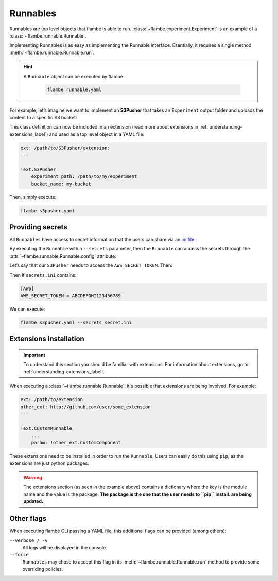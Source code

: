 .. _understanding-runnables_label:

=========
Runnables
=========

Runnables are top level objects that flambé is able to run.
:class:`~flambe.experiment.Experiment` is an example of a :class:`~flambe.runnable.Runnable`.
 
Implementing Runnables is as easy as implementing the Runnable interface.
Esentially, it requires a single method :meth:`~flambe.runnable.Runnable.run`.
 
.. hint::
  A ``Runnable`` object can be executed by flambé: 

    .. code-block:: bash

         flambe runnable.yaml

For example, let’s imagine we want to implement an **S3Pusher** that takes
an ``Experiment`` output folder and uploads the content to a specific S3 bucket:
 
.. code-block:: python
    :linenos:

    from flambe.runnable import Runnable

    class S3Pusher(Runnable):

        def __init__(self, experiment_path: str, bucket_name: str) -> None:
            super().__init__()
            self.experiment_path = experiment_path
            self.bucket_name = bucket_name

        def run(self, **kwargs) -> None:
            """Upload a local folder to a S3 bucket"""

            # Code to upload to S3 bucket
            S3_client = boto3.client("s3")
            for root, dirs, files in os.walk(self.experiment_path):
                for f in files:
                    s3C.upload_file(os.path.join(root, f), self.bucketname, f)

This class definition can now be included in an extension (read more about extensions
in :ref:`understanding-extensions_label`) and used as a top level object in a YAML file.

.. code-block:: yaml

    ext: /path/to/S3Pusher/extension:
    ---

    !ext.S3Pusher
        experiment_path: /path/to/my/experiment 
        bucket_name: my-bucket

Then, simply execute:

.. code:: bash
 
     flambe s3pusher.yaml

.. _understanding-providing-secrets_label: 

Providing secrets
-----------------

All ``Runnables`` have access to secret information that the users can share via 
an `ini file <https://en.wikipedia.org/wiki/INI_file>`_.

By executing the ``Runnable`` with a ``--secrets`` parameter, then the ``Runnable`` can
access the secrets through the :attr:`~flambe.runnable.Runnable.config` attribute:

Let’s say that our ``S3Pusher`` needs to access the ``AWS_SECRET_TOKEN``. Then: 

.. code-block:: python
    :linenos:

    from flambe.runnable import Runnable

    class S3Pusher(Runnable):
        
        def __init__(self, experiment_path: str, bucket_name: str) -> None:
            # Same as before
            ...

        def run(self, **kwargs) -> None:
            """Upload a local folder to a S3 bucket"""

            # Code to upload to S3 bucket
            S3_client = boto3.client("s3", token=self.config['AWS']['AWS_SECRET_TOKEN'])
            for root, dirs, files in os.walk(self.experiment_path):
                for file in files:
                    s3C.upload_file(os.path.join(root, file), self.bucketname, file)

Then if ``secrets.ini`` contains:

.. code-block:: ini

    [AWS]
    AWS_SECRET_TOKEN = ABCDEFGHI123456789

We can execute:

.. code:: bash

  flambe s3pusher.yaml --secrets secret.ini

.. _understanding-extensions-install_label: 

Extensions installation
-----------------------

.. important::
    To understand this section you should be familiar with extensions. For information about
    extensions, go to :ref:`understanding-extensions_label`.

When executing a :class:`~flambe.runnable.Runnable`, it's possible that extensions are being involved. For example:

.. code-block:: yaml

    ext: /path/to/extension
    other_ext: http://github.com/user/some_extension
    ---

    !ext.CustomRunnable
        ...
        param: !other_ext.CustomComponent

These extensions need to be installed in order to run the ``Runnable``. Users can easily do this using ``pip``, as the
extensions are just python packages.

.. warning::
   The extensions section (as seen in the example above) contains a dictionary where the key is the module name
   and the value is the package. **The package is the one that the user needs to ``pip`` install.
   are being updated.**

Other flags
-----------

When executing flambé CLI passing a YAML file, this additional flags can be provided (among others):

``--verbose / -v``
    All logs will be displayed in the console.

``--force``
    ``Runnables`` may chose to accept this flag in its :meth:`~flambe.runnable.Runnable.run` method
    to provide some overriding policies.
